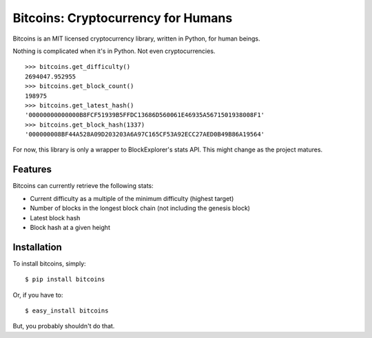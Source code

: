 Bitcoins: Cryptocurrency for Humans
===================================


.. image:: https://secure.travis-ci.org/KenanY/bitcoins.png?branch=develop
        :target: https://secure.travis-ci.org/KenanY/bitcoins

Bitcoins is an MIT licensed cryptocurrency library, written in Python, for human
beings.

Nothing is complicated when it's in Python. Not even cryptocurrencies.

::

    >>> bitcoins.get_difficulty()
    2694047.952955
    >>> bitcoins.get_block_count()
    198975
    >>> bitcoins.get_latest_hash()
    '00000000000000B8FCF51939B5FFDC13686D560061E46935A5671501938008F1'
    >>> bitcoins.get_block_hash(1337)
    '000000008BF44A528A09D203203A6A97C165CF53A92ECC27AED0B49B86A19564'

For now, this library is only a wrapper to BlockExplorer's stats API. This might
change as the project matures.


Features
--------

Bitcoins can currently retrieve the following stats:

- Current difficulty as a multiple of the minimum difficulty (highest target)
- Number of blocks in the longest block chain (not including the genesis block)
- Latest block hash
- Block hash at a given height


Installation
------------

To install bitcoins, simply: ::

    $ pip install bitcoins

Or, if you have to: ::

    $ easy_install bitcoins

But, you probably shouldn't do that.
